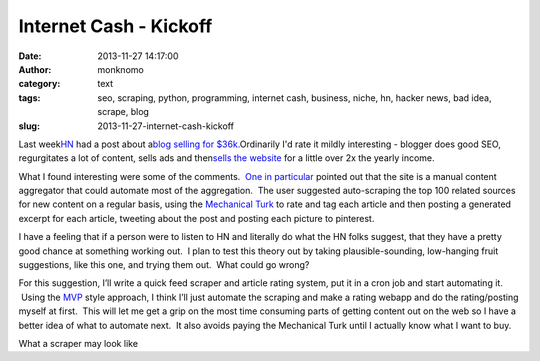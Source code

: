 Internet Cash - Kickoff
#######################
:date: 2013-11-27 14:17:00
:author: monknomo
:category: text
:tags: seo, scraping, python, programming, internet cash, business, niche, hn, hacker news, bad idea, scrape, blog
:slug: 2013-11-27-internet-cash-kickoff

.. raw:: html

   </p>

Last week\ `HN`_\  had a post about a\ `blog selling for $36k.`_\  
Ordinarily I'd rate it mildly interesting - blogger does good SEO,
regurgitates a lot of content, sells ads and then\ `sells the
website`_\  for a little over 2x the yearly income.  

.. raw:: html

   </p>

What I found interesting were some of the comments.  `One in
particular`_ pointed out that the site is a manual content aggregator
that could automate most of the aggregation.  The user suggested
auto-scraping the top 100 related sources for new content on a regular
basis, using the `Mechanical Turk`_ to rate and tag each article and
then posting a generated excerpt for each article, tweeting about the
post and posting each picture to pinterest.

.. raw:: html

   </p>

I have a feeling that if a person were to listen to HN and literally do
what the HN folks suggest, that they have a pretty good chance at
something working out.  I plan to test this theory out by taking
plausible-sounding, low-hanging fruit suggestions, like this one, and
trying them out.  What could go wrong?

.. raw:: html

   </p>

For this suggestion, I’ll write a quick feed scraper and article rating
system, put it in a cron job and start automating it.  Using the `MVP`_
style approach, I think I’ll just automate the scraping and make a
rating webapp and do the rating/posting myself at first.  This will let
me get a grip on the most time consuming parts of getting content out on
the web so I have a better idea of what to automate next.  It also
avoids paying the Mechanical Turk until I actually know what I want to
buy.

.. raw:: html

   </p>

.. raw:: html

   </p>

 |Optimistic Scraper|

.. raw:: html

   </p>

What a scraper may look like

.. raw:: html

   </p>

.. _HN: https://news.ycombinator.com/
.. _blog selling for $36k.: https://news.ycombinator.com/item?id=6761234
.. _sells the website: http://amandatinney.com/how-to-sell-a-blog-for-36200/
.. _One in particular: https://news.ycombinator.com/item?id=6763494
.. _Mechanical Turk: https://requester.mturk.com/
.. _MVP: http://en.wikipedia.org/wiki/Minimum_viable_product

.. |Optimistic Scraper| image:: http://farm1.staticflickr.com/149/390131704_cfce9712a5.jpg
   :target: http://www.flickr.com/photos/bigfez/390131704/
